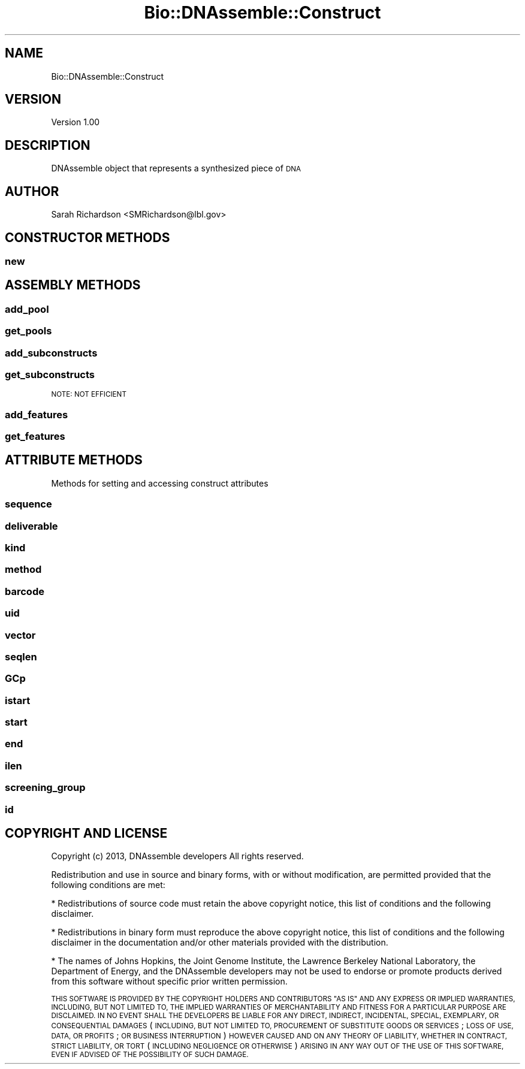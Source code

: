 .\" Automatically generated by Pod::Man 2.27 (Pod::Simple 3.28)
.\"
.\" Standard preamble:
.\" ========================================================================
.de Sp \" Vertical space (when we can't use .PP)
.if t .sp .5v
.if n .sp
..
.de Vb \" Begin verbatim text
.ft CW
.nf
.ne \\$1
..
.de Ve \" End verbatim text
.ft R
.fi
..
.\" Set up some character translations and predefined strings.  \*(-- will
.\" give an unbreakable dash, \*(PI will give pi, \*(L" will give a left
.\" double quote, and \*(R" will give a right double quote.  \*(C+ will
.\" give a nicer C++.  Capital omega is used to do unbreakable dashes and
.\" therefore won't be available.  \*(C` and \*(C' expand to `' in nroff,
.\" nothing in troff, for use with C<>.
.tr \(*W-
.ds C+ C\v'-.1v'\h'-1p'\s-2+\h'-1p'+\s0\v'.1v'\h'-1p'
.ie n \{\
.    ds -- \(*W-
.    ds PI pi
.    if (\n(.H=4u)&(1m=24u) .ds -- \(*W\h'-12u'\(*W\h'-12u'-\" diablo 10 pitch
.    if (\n(.H=4u)&(1m=20u) .ds -- \(*W\h'-12u'\(*W\h'-8u'-\"  diablo 12 pitch
.    ds L" ""
.    ds R" ""
.    ds C` ""
.    ds C' ""
'br\}
.el\{\
.    ds -- \|\(em\|
.    ds PI \(*p
.    ds L" ``
.    ds R" ''
.    ds C`
.    ds C'
'br\}
.\"
.\" Escape single quotes in literal strings from groff's Unicode transform.
.ie \n(.g .ds Aq \(aq
.el       .ds Aq '
.\"
.\" If the F register is turned on, we'll generate index entries on stderr for
.\" titles (.TH), headers (.SH), subsections (.SS), items (.Ip), and index
.\" entries marked with X<> in POD.  Of course, you'll have to process the
.\" output yourself in some meaningful fashion.
.\"
.\" Avoid warning from groff about undefined register 'F'.
.de IX
..
.nr rF 0
.if \n(.g .if rF .nr rF 1
.if (\n(rF:(\n(.g==0)) \{
.    if \nF \{
.        de IX
.        tm Index:\\$1\t\\n%\t"\\$2"
..
.        if !\nF==2 \{
.            nr % 0
.            nr F 2
.        \}
.    \}
.\}
.rr rF
.\"
.\" Accent mark definitions (@(#)ms.acc 1.5 88/02/08 SMI; from UCB 4.2).
.\" Fear.  Run.  Save yourself.  No user-serviceable parts.
.    \" fudge factors for nroff and troff
.if n \{\
.    ds #H 0
.    ds #V .8m
.    ds #F .3m
.    ds #[ \f1
.    ds #] \fP
.\}
.if t \{\
.    ds #H ((1u-(\\\\n(.fu%2u))*.13m)
.    ds #V .6m
.    ds #F 0
.    ds #[ \&
.    ds #] \&
.\}
.    \" simple accents for nroff and troff
.if n \{\
.    ds ' \&
.    ds ` \&
.    ds ^ \&
.    ds , \&
.    ds ~ ~
.    ds /
.\}
.if t \{\
.    ds ' \\k:\h'-(\\n(.wu*8/10-\*(#H)'\'\h"|\\n:u"
.    ds ` \\k:\h'-(\\n(.wu*8/10-\*(#H)'\`\h'|\\n:u'
.    ds ^ \\k:\h'-(\\n(.wu*10/11-\*(#H)'^\h'|\\n:u'
.    ds , \\k:\h'-(\\n(.wu*8/10)',\h'|\\n:u'
.    ds ~ \\k:\h'-(\\n(.wu-\*(#H-.1m)'~\h'|\\n:u'
.    ds / \\k:\h'-(\\n(.wu*8/10-\*(#H)'\z\(sl\h'|\\n:u'
.\}
.    \" troff and (daisy-wheel) nroff accents
.ds : \\k:\h'-(\\n(.wu*8/10-\*(#H+.1m+\*(#F)'\v'-\*(#V'\z.\h'.2m+\*(#F'.\h'|\\n:u'\v'\*(#V'
.ds 8 \h'\*(#H'\(*b\h'-\*(#H'
.ds o \\k:\h'-(\\n(.wu+\w'\(de'u-\*(#H)/2u'\v'-.3n'\*(#[\z\(de\v'.3n'\h'|\\n:u'\*(#]
.ds d- \h'\*(#H'\(pd\h'-\w'~'u'\v'-.25m'\f2\(hy\fP\v'.25m'\h'-\*(#H'
.ds D- D\\k:\h'-\w'D'u'\v'-.11m'\z\(hy\v'.11m'\h'|\\n:u'
.ds th \*(#[\v'.3m'\s+1I\s-1\v'-.3m'\h'-(\w'I'u*2/3)'\s-1o\s+1\*(#]
.ds Th \*(#[\s+2I\s-2\h'-\w'I'u*3/5'\v'-.3m'o\v'.3m'\*(#]
.ds ae a\h'-(\w'a'u*4/10)'e
.ds Ae A\h'-(\w'A'u*4/10)'E
.    \" corrections for vroff
.if v .ds ~ \\k:\h'-(\\n(.wu*9/10-\*(#H)'\s-2\u~\d\s+2\h'|\\n:u'
.if v .ds ^ \\k:\h'-(\\n(.wu*10/11-\*(#H)'\v'-.4m'^\v'.4m'\h'|\\n:u'
.    \" for low resolution devices (crt and lpr)
.if \n(.H>23 .if \n(.V>19 \
\{\
.    ds : e
.    ds 8 ss
.    ds o a
.    ds d- d\h'-1'\(ga
.    ds D- D\h'-1'\(hy
.    ds th \o'bp'
.    ds Th \o'LP'
.    ds ae ae
.    ds Ae AE
.\}
.rm #[ #] #H #V #F C
.\" ========================================================================
.\"
.IX Title "Bio::DNAssemble::Construct 3"
.TH Bio::DNAssemble::Construct 3 "2015-07-31" "perl v5.18.2" "User Contributed Perl Documentation"
.\" For nroff, turn off justification.  Always turn off hyphenation; it makes
.\" way too many mistakes in technical documents.
.if n .ad l
.nh
.SH "NAME"
Bio::DNAssemble::Construct
.SH "VERSION"
.IX Header "VERSION"
Version 1.00
.SH "DESCRIPTION"
.IX Header "DESCRIPTION"
DNAssemble object that represents a synthesized piece of \s-1DNA\s0
.SH "AUTHOR"
.IX Header "AUTHOR"
Sarah Richardson <SMRichardson@lbl.gov>
.SH "CONSTRUCTOR METHODS"
.IX Header "CONSTRUCTOR METHODS"
.SS "new"
.IX Subsection "new"
.SH "ASSEMBLY METHODS"
.IX Header "ASSEMBLY METHODS"
.SS "add_pool"
.IX Subsection "add_pool"
.SS "get_pools"
.IX Subsection "get_pools"
.SS "add_subconstructs"
.IX Subsection "add_subconstructs"
.SS "get_subconstructs"
.IX Subsection "get_subconstructs"
\&\s-1NOTE: NOT EFFICIENT\s0
.SS "add_features"
.IX Subsection "add_features"
.SS "get_features"
.IX Subsection "get_features"
.SH "ATTRIBUTE METHODS"
.IX Header "ATTRIBUTE METHODS"
Methods for setting and accessing construct attributes
.SS "sequence"
.IX Subsection "sequence"
.SS "deliverable"
.IX Subsection "deliverable"
.SS "kind"
.IX Subsection "kind"
.SS "method"
.IX Subsection "method"
.SS "barcode"
.IX Subsection "barcode"
.SS "uid"
.IX Subsection "uid"
.SS "vector"
.IX Subsection "vector"
.SS "seqlen"
.IX Subsection "seqlen"
.SS "GCp"
.IX Subsection "GCp"
.SS "istart"
.IX Subsection "istart"
.SS "start"
.IX Subsection "start"
.SS "end"
.IX Subsection "end"
.SS "ilen"
.IX Subsection "ilen"
.SS "screening_group"
.IX Subsection "screening_group"
.SS "id"
.IX Subsection "id"
.SH "COPYRIGHT AND LICENSE"
.IX Header "COPYRIGHT AND LICENSE"
Copyright (c) 2013, DNAssemble developers
All rights reserved.
.PP
Redistribution and use in source and binary forms, with or without modification,
are permitted provided that the following conditions are met:
.PP
* Redistributions of source code must retain the above copyright notice, this
list of conditions and the following disclaimer.
.PP
* Redistributions in binary form must reproduce the above copyright notice, this
list of conditions and the following disclaimer in the documentation and/or
other materials provided with the distribution.
.PP
* The names of Johns Hopkins, the Joint Genome Institute, the Lawrence Berkeley
National Laboratory, the Department of Energy, and the DNAssemble developers may
not be used to endorse or promote products derived from this software without
specific prior written permission.
.PP
\&\s-1THIS SOFTWARE IS PROVIDED BY THE COPYRIGHT HOLDERS AND CONTRIBUTORS \*(L"AS IS\*(R" AND
ANY EXPRESS OR IMPLIED WARRANTIES, INCLUDING, BUT NOT LIMITED TO, THE IMPLIED
WARRANTIES OF MERCHANTABILITY AND FITNESS FOR A PARTICULAR PURPOSE ARE
DISCLAIMED. IN NO EVENT SHALL THE DEVELOPERS BE LIABLE FOR ANY DIRECT, INDIRECT,
INCIDENTAL, SPECIAL, EXEMPLARY, OR CONSEQUENTIAL DAMAGES \s0(\s-1INCLUDING, BUT NOT
LIMITED TO, PROCUREMENT OF SUBSTITUTE GOODS OR SERVICES\s0; \s-1LOSS OF USE, DATA, OR
PROFITS\s0; \s-1OR BUSINESS INTERRUPTION\s0) \s-1HOWEVER CAUSED AND ON ANY THEORY OF
LIABILITY, WHETHER IN CONTRACT, STRICT LIABILITY, OR TORT \s0(\s-1INCLUDING NEGLIGENCE
OR OTHERWISE\s0) \s-1ARISING IN ANY WAY OUT OF THE USE OF THIS SOFTWARE, EVEN IF
ADVISED OF THE POSSIBILITY OF SUCH DAMAGE.\s0
